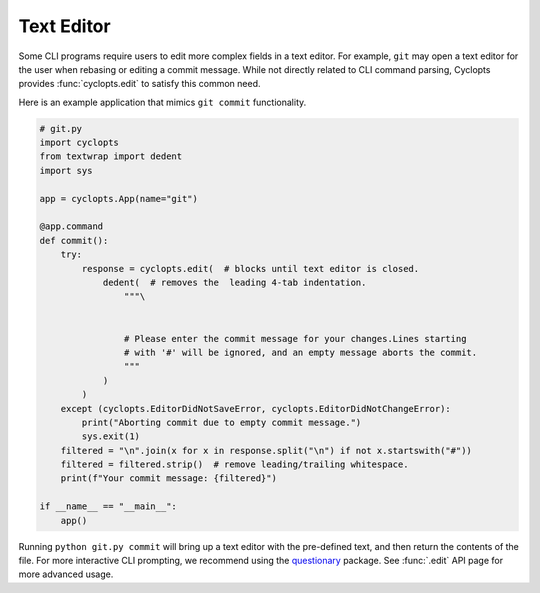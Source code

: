 ===========
Text Editor
===========
Some CLI programs require users to edit more complex fields in a text editor.
For example, ``git`` may open a text editor for the user when rebasing or editing a commit message.
While not directly related to CLI command parsing, Cyclopts provides :func:`cyclopts.edit` to satisfy this common need.

Here is an example application that mimics ``git commit`` functionality.

.. code-block:: python

   # git.py
   import cyclopts
   from textwrap import dedent
   import sys

   app = cyclopts.App(name="git")

   @app.command
   def commit():
       try:
           response = cyclopts.edit(  # blocks until text editor is closed.
               dedent(  # removes the  leading 4-tab indentation.
                   """\


                   # Please enter the commit message for your changes.Lines starting
                   # with '#' will be ignored, and an empty message aborts the commit.
                   """
               )
           )
       except (cyclopts.EditorDidNotSaveError, cyclopts.EditorDidNotChangeError):
           print("Aborting commit due to empty commit message.")
           sys.exit(1)
       filtered = "\n".join(x for x in response.split("\n") if not x.startswith("#"))
       filtered = filtered.strip()  # remove leading/trailing whitespace.
       print(f"Your commit message: {filtered}")

   if __name__ == "__main__":
       app()

Running ``python git.py commit`` will bring up a text editor with the pre-defined text, and then return the contents of the file. For more interactive CLI prompting, we recommend using the questionary_ package. See :func:`.edit` API page for more advanced usage.

.. _questionary: https://github.com/tmbo/questionary

